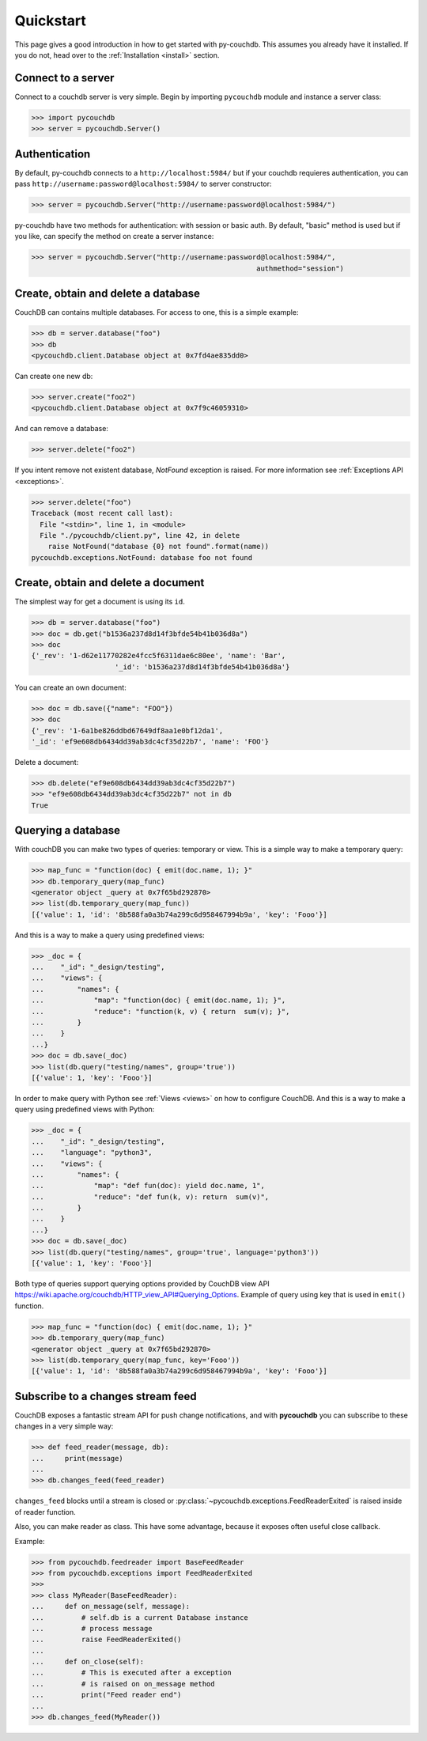 .. _quickstart:

Quickstart
==========

This page gives a good introduction in how to get started with py-couchdb. This assumes you already have it
installed. If you do not, head over to the :ref:`Installation <install>` section.


Connect to a server
--------------------

Connect to a couchdb server is very simple. Begin by importing ``pycouchdb`` module and instance
a server class:

.. code-block:: python

    >>> import pycouchdb
    >>> server = pycouchdb.Server()


Authentication
--------------

By default, py-couchdb connects to a ``http://localhost:5984/`` but if your couchdb requieres
authentication,  you can pass ``http://username:password@localhost:5984/`` to server constructor:

.. code-block:: python

    >>> server = pycouchdb.Server("http://username:password@localhost:5984/")

py-couchdb have two methods for authentication: with session or basic auth. By default, "basic" method
is used but if you like, can specify the method on create a server instance:

.. code-block:: python

    >>> server = pycouchdb.Server("http://username:password@localhost:5984/",
                                                          authmethod="session")

Create, obtain and delete a database
-------------------------------------

CouchDB can contains multiple databases. For access to one, this is a simple example:

.. code-block:: python

    >>> db = server.database("foo")
    >>> db
    <pycouchdb.client.Database object at 0x7fd4ae835dd0>


Can create one new db:

.. code-block:: python

    >>> server.create("foo2")
    <pycouchdb.client.Database object at 0x7f9c46059310>

And can remove a database:

.. code-block:: python

   >>> server.delete("foo2")


If you intent remove not existent database, `NotFound` exception is raised. For
more information see :ref:`Exceptions API <exceptions>`.

.. code-block:: python

    >>> server.delete("foo")
    Traceback (most recent call last):
      File "<stdin>", line 1, in <module>
      File "./pycouchdb/client.py", line 42, in delete
        raise NotFound("database {0} not found".format(name))
    pycouchdb.exceptions.NotFound: database foo not found


Create, obtain and delete a document
------------------------------------

The simplest way for get a document is using its ``id``.

.. code-block:: python

    >>> db = server.database("foo")
    >>> doc = db.get("b1536a237d8d14f3bfde54b41b036d8a")
    >>> doc
    {'_rev': '1-d62e11770282e4fcc5f6311dae6c80ee', 'name': 'Bar',
                        '_id': 'b1536a237d8d14f3bfde54b41b036d8a'}


You can create an own document:

.. code-block:: python

    >>> doc = db.save({"name": "FOO"})
    >>> doc
    {'_rev': '1-6a1be826ddbd67649df8aa1e0bf12da1',
    '_id': 'ef9e608db6434dd39ab3dc4cf35d22b7', 'name': 'FOO'}


Delete a document:

.. code-block:: python

    >>> db.delete("ef9e608db6434dd39ab3dc4cf35d22b7")
    >>> "ef9e608db6434dd39ab3dc4cf35d22b7" not in db
    True


Querying a database
-------------------

With couchDB you can make two types of queries: temporary or view. This is a simple way to make
a temporary query:

.. code-block:: python

    >>> map_func = "function(doc) { emit(doc.name, 1); }"
    >>> db.temporary_query(map_func)
    <generator object _query at 0x7f65bd292870>
    >>> list(db.temporary_query(map_func))
    [{'value': 1, 'id': '8b588fa0a3b74a299c6d958467994b9a', 'key': 'Fooo'}]


And this is a way to make a query using predefined views:

.. code-block:: python

    >>> _doc = {
    ...    "_id": "_design/testing",
    ...    "views": {
    ...        "names": {
    ...            "map": "function(doc) { emit(doc.name, 1); }",
    ...            "reduce": "function(k, v) { return  sum(v); }",
    ...        }
    ...    }
    ...}
    >>> doc = db.save(_doc)
    >>> list(db.query("testing/names", group='true'))
    [{'value': 1, 'key': 'Fooo'}]


In order to make query with Python see :ref:`Views <views>` on how to configure
CouchDB. And this is a way to make a query using predefined views with Python:

.. code-block:: python

    >>> _doc = {
    ...    "_id": "_design/testing",
    ...    "language": "python3",
    ...    "views": {
    ...        "names": {
    ...            "map": "def fun(doc): yield doc.name, 1",
    ...            "reduce": "def fun(k, v): return  sum(v)",
    ...        }
    ...    }
    ...}
    >>> doc = db.save(_doc)
    >>> list(db.query("testing/names", group='true', language='python3'))
    [{'value': 1, 'key': 'Fooo'}]


Both type of queries support querying options provided by CouchDB view API
https://wiki.apache.org/couchdb/HTTP_view_API#Querying_Options.
Example of query using key that is used in ``emit()`` function.

.. code-block:: python

    >>> map_func = "function(doc) { emit(doc.name, 1); }"
    >>> db.temporary_query(map_func)
    <generator object _query at 0x7f65bd292870>
    >>> list(db.temporary_query(map_func, key='Fooo'))
    [{'value': 1, 'id': '8b588fa0a3b74a299c6d958467994b9a', 'key': 'Fooo'}]


Subscribe to a changes stream feed
----------------------------------

CouchDB exposes a fantastic stream API for push change notifications,
and with **pycouchdb** you can subscribe to these changes in a very
simple way:

.. code-block:: python

    >>> def feed_reader(message, db):
    ...     print(message)
    ...
    >>> db.changes_feed(feed_reader)

``changes_feed`` blocks until a stream is closed or :py:class:`~pycouchdb.exceptions.FeedReaderExited`
is raised inside of reader function.

Also, you can make reader as class. This have some advantage, because it exposes often useful
close callback.

Example:

.. code-block:: python

    >>> from pycouchdb.feedreader import BaseFeedReader
    >>> from pycouchdb.exceptions import FeedReaderExited
    >>>
    >>> class MyReader(BaseFeedReader):
    ...     def on_message(self, message):
    ...         # self.db is a current Database instance
    ...         # process message
    ...         raise FeedReaderExited()
    ...
    ...     def on_close(self):
    ...         # This is executed after a exception
    ...         # is raised on on_message method
    ...         print("Feed reader end")
    ...
    >>> db.changes_feed(MyReader())
